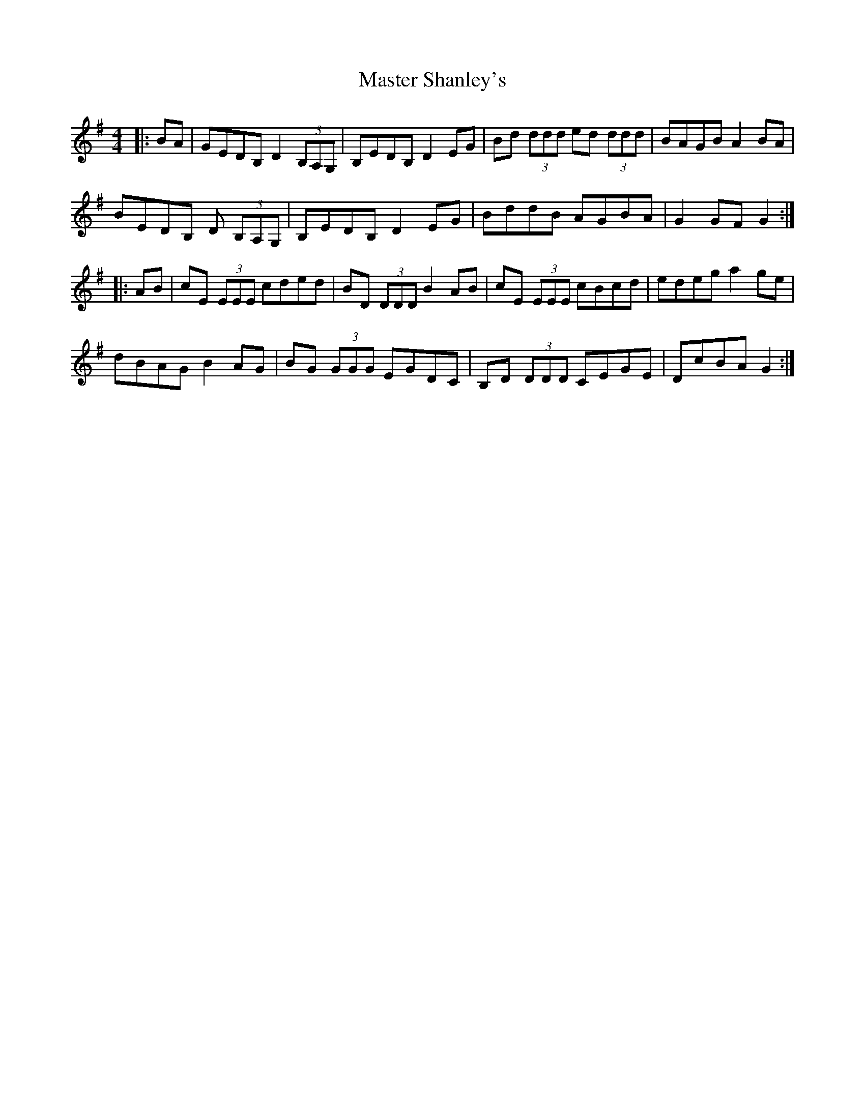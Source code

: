 X: 25847
T: Master Shanley's
R: hornpipe
M: 4/4
K: Gmajor
|:BA|GEDB, D2 (3B,A,G,|B,EDB, D2 EG|Bd (3ddd ed (3ddd|BAGB A2 BA|
BEDB, D (3B,A,G,|B,EDB, D2 EG|BddB AGBA|G2 GF G2:|
|:AB|cE (3EEE cded|BD (3DDD B2 AB|cE (3EEE cBcd|edeg a2 ge|
dBAG B2 AG|BG (3GGG EGDC|B,D (3DDD CEGE|DcBA G2:|

